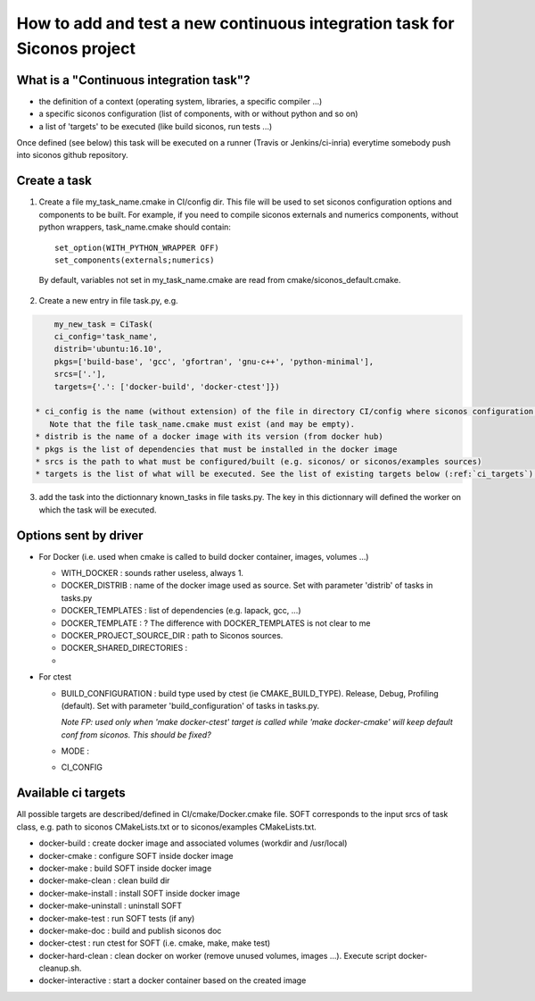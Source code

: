 .. _adding_ci_task:

How to add and test a new continuous integration task for Siconos project
=========================================================================


What is a "Continuous integration task"?
----------------------------------------

* the definition of a context (operating system, libraries, a specific compiler ...)
* a specific siconos configuration (list of components, with or without python and so on)
* a list of 'targets' to be executed (like build siconos, run tests ...)

Once defined (see below) this task will be executed on a runner (Travis or Jenkins/ci-inria) everytime somebody push into siconos github repository.

Create a task
-------------

1. Create a file my_task_name.cmake in CI/config dir. This file will be used to set siconos configuration options and components to be built.
   For example, if you need to compile siconos externals and numerics components, without python wrappers, task_name.cmake should contain::

    set_option(WITH_PYTHON_WRAPPER OFF)
    set_components(externals;numerics)

  By default, variables not set in my_task_name.cmake are read from cmake/siconos_default.cmake.

2. Create a new entry in file task.py, e.g.

.. code-block:: python
     
     my_new_task = CiTask(
     ci_config='task_name',
     distrib='ubuntu:16.10',
     pkgs=['build-base', 'gcc', 'gfortran', 'gnu-c++', 'python-minimal'],
     srcs=['.'],
     targets={'.': ['docker-build', 'docker-ctest']})

 * ci_config is the name (without extension) of the file in directory CI/config where siconos configuration is described.
    Note that the file task_name.cmake must exist (and may be empty).
 * distrib is the name of a docker image with its version (from docker hub)
 * pkgs is the list of dependencies that must be installed in the docker image
 * srcs is the path to what must be configured/built (e.g. siconos/ or siconos/examples sources)
 * targets is the list of what will be executed. See the list of existing targets below (:ref:`ci_targets`).  

3. add the task into the dictionnary known_tasks in file tasks.py. The key in this dictionnary will defined the worker on which
   the task will be executed.

Options sent by driver
----------------------


* For Docker (i.e. used when cmake is called to build docker container, images, volumes ...)

  * WITH_DOCKER : sounds rather useless, always 1.
  * DOCKER_DISTRIB : name of the docker image used as source. Set with parameter 'distrib' of tasks in tasks.py
  * DOCKER_TEMPLATES : list of dependencies (e.g. lapack, gcc, ...)
  * DOCKER_TEMPLATE : ? The difference with DOCKER_TEMPLATES is not clear to me
  * DOCKER_PROJECT_SOURCE_DIR : path to Siconos sources.
  * DOCKER_SHARED_DIRECTORIES :
  * 

* For ctest

  * BUILD_CONFIGURATION : build type used by ctest (ie CMAKE_BUILD_TYPE). Release, Debug, Profiling (default).
    Set with parameter 'build_configuration' of tasks in tasks.py.

    *Note FP: used only when 'make docker-ctest' target is called while 'make docker-cmake' will keep default conf from siconos. This should be fixed?*
  * MODE :
  * CI_CONFIG
  


.. _ci_targets:

Available ci targets
--------------------
All possible targets are described/defined in CI/cmake/Docker.cmake file. SOFT corresponds to the input srcs of task class, e.g. path to siconos
CMakeLists.txt or to siconos/examples CMakeLists.txt.

* docker-build : create docker image and associated volumes (workdir and /usr/local)
* docker-cmake : configure SOFT inside docker image
* docker-make : build SOFT inside docker image
* docker-make-clean : clean build dir
* docker-make-install : install SOFT inside docker image
* docker-make-uninstall : uninstall SOFT
* docker-make-test : run SOFT tests (if any)
* docker-make-doc : build and publish siconos doc
* docker-ctest : run ctest for SOFT (i.e. cmake, make, make test)
* docker-hard-clean : clean docker on worker (remove unused volumes, images ...). Execute script docker-cleanup.sh.
* docker-interactive : start a docker container based on the created image
